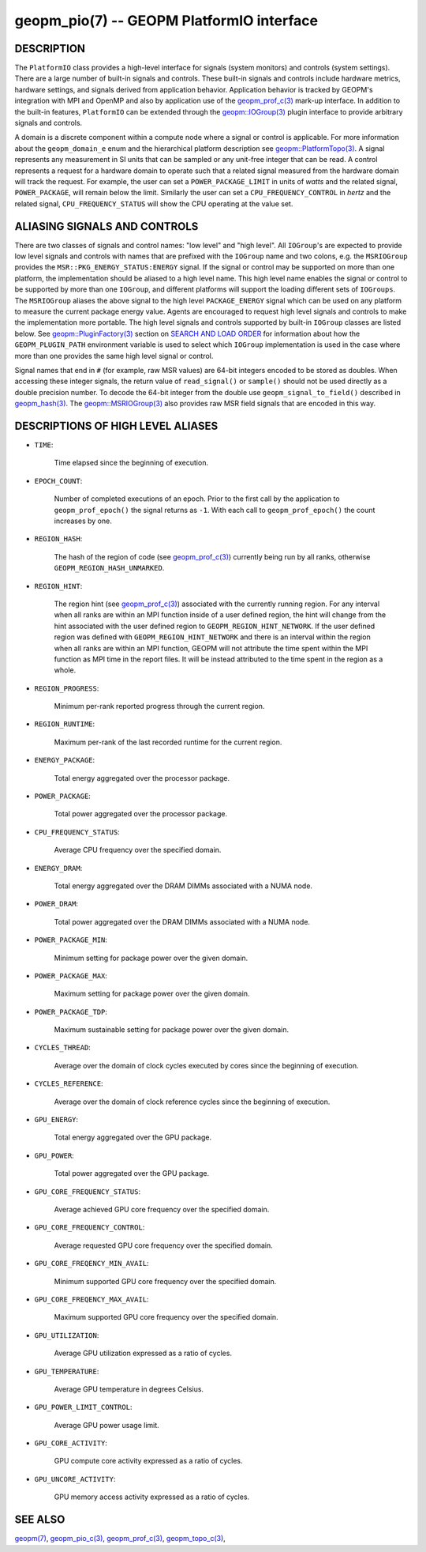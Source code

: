 
geopm_pio(7) -- GEOPM PlatformIO interface
==========================================

DESCRIPTION
-----------

The ``PlatformIO`` class provides a high-level interface for signals
(system monitors) and controls (system settings).  There are a large
number of built-in signals and controls.  These built-in signals and
controls include hardware metrics, hardware settings, and signals
derived from application behavior.  Application behavior is tracked by
GEOPM's integration with MPI and OpenMP and also by application use of
the `geopm_prof_c(3) <geopm_prof_c.3.html>`_ mark-up interface. In
addition to the built-in features, ``PlatformIO`` can be extended
through the `geopm::IOGroup(3) <GEOPM_CXX_MAN_IOGroup.3.html>`_ plugin
interface to provide arbitrary signals and controls.

A domain is a discrete component within a compute node where a signal
or control is applicable.  For more information about the
``geopm_domain_e`` enum and the hierarchical platform description see
`geopm::PlatformTopo(3) <GEOPM_CXX_MAN_PlatformTopo.3.html>`_.  A
signal represents any measurement in SI units that can be sampled or
any unit-free integer that can be read.  A control represents a
request for a hardware domain to operate such that a related signal
measured from the hardware domain will track the request.  For
example, the user can set a ``POWER_PACKAGE_LIMIT`` in units of
*watts* and the related signal, ``POWER_PACKAGE``\ , will remain below
the limit.  Similarly the user can set a ``CPU_FREQUENCY_CONTROL`` in
*hertz* and the related signal, ``CPU_FREQUENCY_STATUS`` will show the
CPU operating at the value set.

ALIASING SIGNALS AND CONTROLS
-----------------------------

There are two classes of signals and control names: "low level" and
"high level".  All ``IOGroup``\ 's are expected to provide low level
signals and controls with names that are prefixed with the ``IOGroup``
name and two colons, e.g. the ``MSRIOGroup`` provides the
``MSR::PKG_ENERGY_STATUS:ENERGY`` signal.  If the signal or control may
be supported on more than one platform, the implementation should be
aliased to a high level name.  This high level name enables the signal
or control to be supported by more than one ``IOGroup``\ , and different
platforms will support the loading different sets of ``IOGroups``.  The
``MSRIOGroup`` aliases the above signal to the high level
``PACKAGE_ENERGY`` signal which can be used on any platform to measure
the current package energy value.  Agents are encouraged to request
high level signals and controls to make the implementation more
portable.  The high level signals and controls supported by built-in
``IOGroup`` classes are listed below.  See `geopm::PluginFactory(3) <GEOPM_CXX_MAN_PluginFactory.3.html>`_
section on `SEARCH AND LOAD ORDER <GEOPM_CXX_MAN_PluginFactory.3.html#plugin-search-path-and-load-order>`__ for information about how the
``GEOPM_PLUGIN_PATH`` environment variable is used to select which
``IOGroup`` implementation is used in the case where more than one
provides the same high level signal or control.

Signal names that end in ``#`` (for example, raw MSR values) are 64-bit
integers encoded to be stored as doubles.  When accessing these
integer signals, the return value of ``read_signal()`` or ``sample()``
should not be used directly as a double precision number.  To
decode the 64-bit integer from the double use
``geopm_signal_to_field()`` described in `geopm_hash(3) <geopm_hash.3.html>`_.  The
`geopm::MSRIOGroup(3) <GEOPM_CXX_MAN_MSRIOGroup.3.html>`_ also provides raw MSR field signals that are
encoded in this way.


DESCRIPTIONS OF HIGH LEVEL ALIASES
----------------------------------

*
  ``TIME``:

      Time elapsed since the beginning of execution.

*
  ``EPOCH_COUNT``:

      Number of completed executions of an epoch.  Prior to the first call
      by the application to ``geopm_prof_epoch()`` the signal returns as ``-1``.
      With each call to ``geopm_prof_epoch()`` the count increases by one.

*
  ``REGION_HASH``:

      The hash of the region of code (see `geopm_prof_c(3) <geopm_prof_c.3.html>`_\ ) currently being
      run by all ranks, otherwise ``GEOPM_REGION_HASH_UNMARKED``.

*
  ``REGION_HINT``:

      The region hint (see `geopm_prof_c(3) <geopm_prof_c.3.html>`_\ ) associated with the currently
      running region.  For any interval when all ranks are within an MPI
      function inside of a user defined region, the hint will change from the
      hint associated with the user defined region to ``GEOPM_REGION_HINT_NETWORK``.
      If the user defined region was defined with ``GEOPM_REGION_HINT_NETWORK`` and
      there is an interval within the region when all ranks are within an MPI
      function, GEOPM will not attribute the time spent within the MPI function as
      MPI time in the report files.  It will be instead attributed to the time
      spent in the region as a whole.

*
  ``REGION_PROGRESS``:

      Minimum per-rank reported progress through the current region.

*
  ``REGION_RUNTIME``:

      Maximum per-rank of the last recorded runtime for the current
      region.

*
  ``ENERGY_PACKAGE``:

      Total energy aggregated over the processor package.

*
  ``POWER_PACKAGE``:

      Total power aggregated over the processor package.

*
  ``CPU_FREQUENCY_STATUS``:

      Average CPU frequency over the specified domain.

*
  ``ENERGY_DRAM``:

      Total energy aggregated over the DRAM DIMMs associated with a NUMA node.

*
  ``POWER_DRAM``:

      Total power aggregated over the DRAM DIMMs associated with a NUMA node.

*
  ``POWER_PACKAGE_MIN``:

      Minimum setting for package power over the given domain.

*
  ``POWER_PACKAGE_MAX``:

      Maximum setting for package power over the given domain.

*
  ``POWER_PACKAGE_TDP``:

      Maximum sustainable setting for package power over the given domain.

*
  ``CYCLES_THREAD``:

      Average over the domain of clock cycles executed by cores since
      the beginning of execution.

*
  ``CYCLES_REFERENCE``:

      Average over the domain of clock reference cycles since the
      beginning of execution.

*
  ``GPU_ENERGY``:

      Total energy aggregated over the GPU package.

*
  ``GPU_POWER``:

      Total power aggregated over the GPU package.

*
  ``GPU_CORE_FREQUENCY_STATUS``:

      Average achieved GPU core frequency over the specified domain.

*
  ``GPU_CORE_FREQUENCY_CONTROL``:

      Average requested GPU core frequency over the specified domain.

*
  ``GPU_CORE_FREQENCY_MIN_AVAIL``:

      Minimum supported GPU core frequency over the specified domain.

*
  ``GPU_CORE_FREQENCY_MAX_AVAIL``:

      Maximum supported GPU core frequency over the specified domain.

*
  ``GPU_UTILIZATION``:

      Average GPU utilization expressed as a ratio of cycles.

*
  ``GPU_TEMPERATURE``:

      Average GPU temperature in degrees Celsius.

*
  ``GPU_POWER_LIMIT_CONTROL``:

      Average GPU power usage limit.

*
  ``GPU_CORE_ACTIVITY``:

      GPU compute core activity expressed as a ratio of cycles.

*
  ``GPU_UNCORE_ACTIVITY``:

      GPU memory access activity expressed as a ratio of cycles.


SEE ALSO
--------

`geopm(7) <geopm.7.html>`_\ ,
`geopm_pio_c(3) <geopm_pio_c.3.html>`_\ ,
`geopm_prof_c(3) <geopm_prof_c.3.html>`_\ ,
`geopm_topo_c(3) <geopm_topo_c.3.html>`_\ ,
